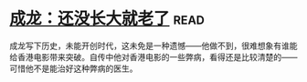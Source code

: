 * [[https://book.douban.com/subject/26353581/][成龙：还没长大就老了]]:read:
成龙写下历史，未能开创时代，这未免是一种遗憾——他做不到，很难想象有谁能给香港电影带来突破。自传中他对香港电影的一些弊病，看得还是比较清楚的——可惜他不是能治好这种弊病的医生。
